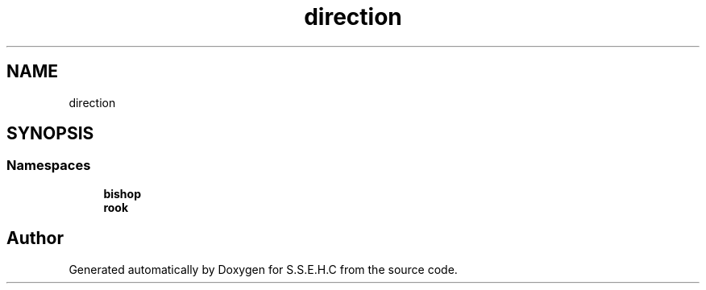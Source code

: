 .TH "direction" 3 "Mon Feb 15 2021" "S.S.E.H.C" \" -*- nroff -*-
.ad l
.nh
.SH NAME
direction
.SH SYNOPSIS
.br
.PP
.SS "Namespaces"

.in +1c
.ti -1c
.RI " \fBbishop\fP"
.br
.ti -1c
.RI " \fBrook\fP"
.br
.in -1c
.SH "Author"
.PP 
Generated automatically by Doxygen for S\&.S\&.E\&.H\&.C from the source code\&.
